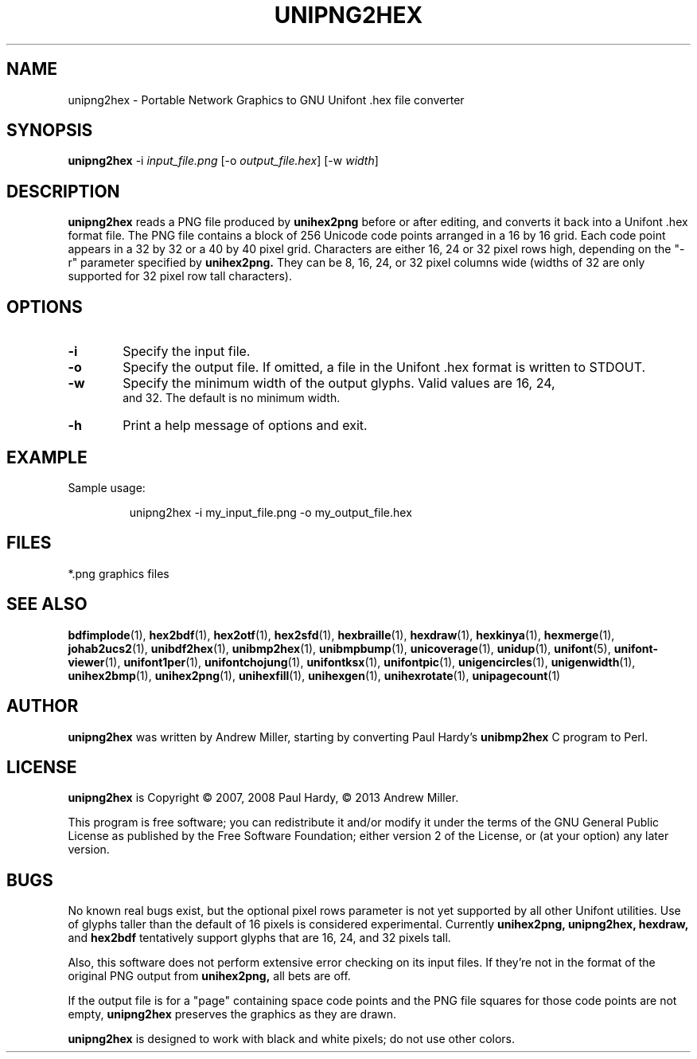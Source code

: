 .TH UNIPNG2HEX 1 "2013 Nov 09"
.SH NAME
unipng2hex \- Portable Network Graphics to GNU Unifont .hex file converter
.SH SYNOPSIS
\fBunipng2hex \fP\-i \fIinput_file.png \fP[\-o \fIoutput_file.hex\fP] [\-w \fIwidth\fP]
.SH DESCRIPTION
.B unipng2hex
reads a PNG file produced by
.B unihex2png
before or after editing, and converts it back into a Unifont .hex format
file.  The PNG file contains a block of 256 Unicode code points
arranged in a 16 by 16 grid.  Each code point appears in a 32 by 32 or a 40
by 40 pixel grid.  Characters are either 16, 24 or 32 pixel rows high,
depending on the "\-r" parameter specified by
.B unihex2png.
They can be 8, 16, 24, or 32 pixel columns wide (widths of 32 are only
supported for 32 pixel row tall characters).
.SH OPTIONS
.TP 6
.BR \-i
Specify the input file.
.TP
.BR \-o
Specify the output file.  If omitted, a file in the Unifont .hex format
is written to STDOUT.
.TP
.BR \-w
Specify the minimum width of the output glyphs.  Valid values are 16, 24,
 and 32.  The default is no minimum width.
.TP
.BR \-h 
Print a help message of options and exit.
.SH EXAMPLE
Sample usage:
.PP
.RS
unipng2hex \-i my_input_file.png \-o my_output_file.hex
.RE
.SH FILES
*.png graphics files
.SH SEE ALSO
.BR bdfimplode (1),
.BR hex2bdf (1),
.BR hex2otf (1),
.BR hex2sfd (1),
.BR hexbraille (1),
.BR hexdraw (1),
.BR hexkinya (1),
.BR hexmerge (1),
.BR johab2ucs2 (1),
.BR unibdf2hex (1),
.BR unibmp2hex (1),
.BR unibmpbump (1),
.BR unicoverage (1),
.BR unidup (1),
.BR unifont (5),
.BR unifont-viewer (1),
.BR unifont1per (1),
.BR unifontchojung (1),
.BR unifontksx (1),
.BR unifontpic (1),
.BR unigencircles (1),
.BR unigenwidth (1),
.BR unihex2bmp (1),
.BR unihex2png (1),
.BR unihexfill (1),
.BR unihexgen (1),
.BR unihexrotate (1),
.BR unipagecount (1)
.SH AUTHOR
.B unipng2hex
was written by Andrew Miller, starting by converting Paul Hardy's
.B unibmp2hex
C program to Perl.
.SH LICENSE
.B unipng2hex
is Copyright \(co 2007, 2008 Paul Hardy, \(co 2013 Andrew Miller.
.PP
This program is free software; you can redistribute it and/or modify
it under the terms of the GNU General Public License as published by
the Free Software Foundation; either version 2 of the License, or
(at your option) any later version.
.SH BUGS
No known real bugs exist, but the optional pixel rows parameter is not
yet supported by all other Unifont utilities.  Use of glyphs taller than
the default of 16 pixels is considered experimental.  Currently
.B unihex2png, unipng2hex, hexdraw,
and
.B hex2bdf
tentatively support glyphs that are 16, 24, and 32 pixels tall.
.PP
Also, this software does not perform extensive error checking on its
input files.  If they're not in the format of the original PNG output from
.B unihex2png,
all bets are off.
.PP
If the output file is for a "page" containing space code points and the
PNG file squares for those code points are not empty,
.B unipng2hex
preserves the graphics as they are drawn.
.PP
.B unipng2hex
is designed to work with black and white pixels; do not use other
colors.
